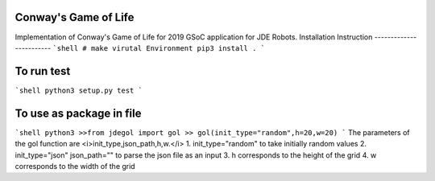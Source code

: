 Conway's Game of Life
---------------------

Implementation of Conway's Game of Life for 2019 GSoC application for
JDE Robots.
Installation Instruction
------------------------
```shell
# make virutal Environment
pip3 install .
```

To run test
-----------------------
```shell
python3 setup.py test
```

To use as package in file
-------------------
```shell
python3
>>from jdegol import gol
>> gol(init_type="random",h=20,w=20)
```
The parameters of the gol function are <i>init_type,json_path,h,w.</i>
1. init_type="random" to take initially random values
2. init_type="json" json_path="" to parse the json file as an input
3. h corresponds to the height of the grid
4. w corresponds to the width of the grid
